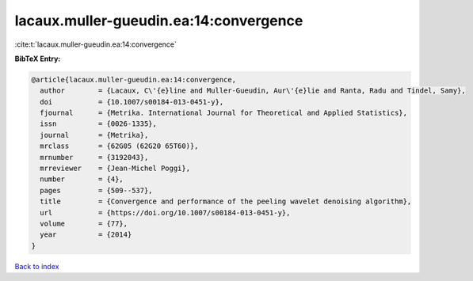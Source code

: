 lacaux.muller-gueudin.ea:14:convergence
=======================================

:cite:t:`lacaux.muller-gueudin.ea:14:convergence`

**BibTeX Entry:**

.. code-block:: bibtex

   @article{lacaux.muller-gueudin.ea:14:convergence,
     author        = {Lacaux, C\'{e}line and Muller-Gueudin, Aur\'{e}lie and Ranta, Radu and Tindel, Samy},
     doi           = {10.1007/s00184-013-0451-y},
     fjournal      = {Metrika. International Journal for Theoretical and Applied Statistics},
     issn          = {0026-1335},
     journal       = {Metrika},
     mrclass       = {62G05 (62G20 65T60)},
     mrnumber      = {3192043},
     mrreviewer    = {Jean-Michel Poggi},
     number        = {4},
     pages         = {509--537},
     title         = {Convergence and performance of the peeling wavelet denoising algorithm},
     url           = {https://doi.org/10.1007/s00184-013-0451-y},
     volume        = {77},
     year          = {2014}
   }

`Back to index <../By-Cite-Keys.html>`_
